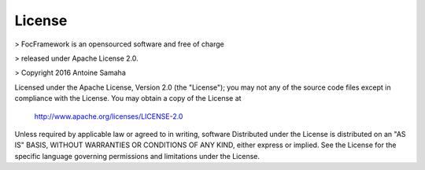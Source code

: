 License
=======

> FocFramework is an opensourced software and free of charge

> released under Apache License 2.0. 

> Copyright 2016 Antoine Samaha


Licensed under the Apache License, Version 2.0 (the "License");
you may not any of the source code files except in compliance with the License.
You may obtain a copy of the License at

      http://www.apache.org/licenses/LICENSE-2.0

Unless required by applicable law or agreed to in writing, software
Distributed under the License is distributed on an "AS IS" BASIS,
WITHOUT WARRANTIES OR CONDITIONS OF ANY KIND, either express or implied.
See the License for the specific language governing permissions and
limitations under the License.